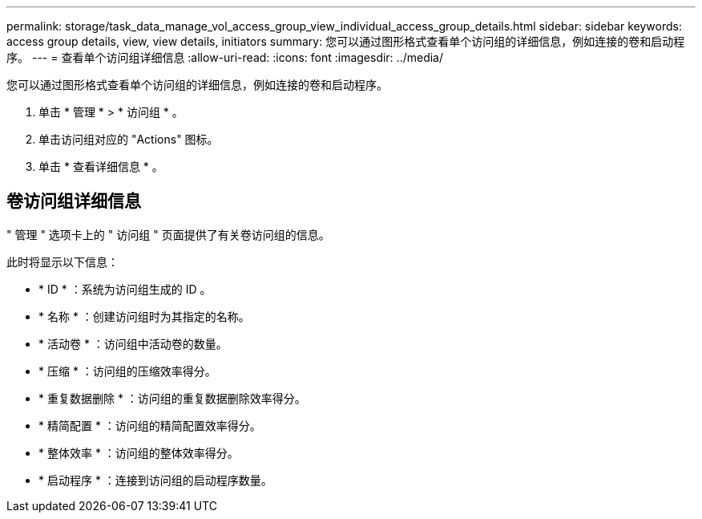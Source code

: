 ---
permalink: storage/task_data_manage_vol_access_group_view_individual_access_group_details.html 
sidebar: sidebar 
keywords: access group details, view, view details, initiators 
summary: 您可以通过图形格式查看单个访问组的详细信息，例如连接的卷和启动程序。 
---
= 查看单个访问组详细信息
:allow-uri-read: 
:icons: font
:imagesdir: ../media/


[role="lead"]
您可以通过图形格式查看单个访问组的详细信息，例如连接的卷和启动程序。

. 单击 * 管理 * > * 访问组 * 。
. 单击访问组对应的 "Actions" 图标。
. 单击 * 查看详细信息 * 。




== 卷访问组详细信息

" 管理 " 选项卡上的 " 访问组 " 页面提供了有关卷访问组的信息。

此时将显示以下信息：

* * ID * ：系统为访问组生成的 ID 。
* * 名称 * ：创建访问组时为其指定的名称。
* * 活动卷 * ：访问组中活动卷的数量。
* * 压缩 * ：访问组的压缩效率得分。
* * 重复数据删除 * ：访问组的重复数据删除效率得分。
* * 精简配置 * ：访问组的精简配置效率得分。
* * 整体效率 * ：访问组的整体效率得分。
* * 启动程序 * ：连接到访问组的启动程序数量。


